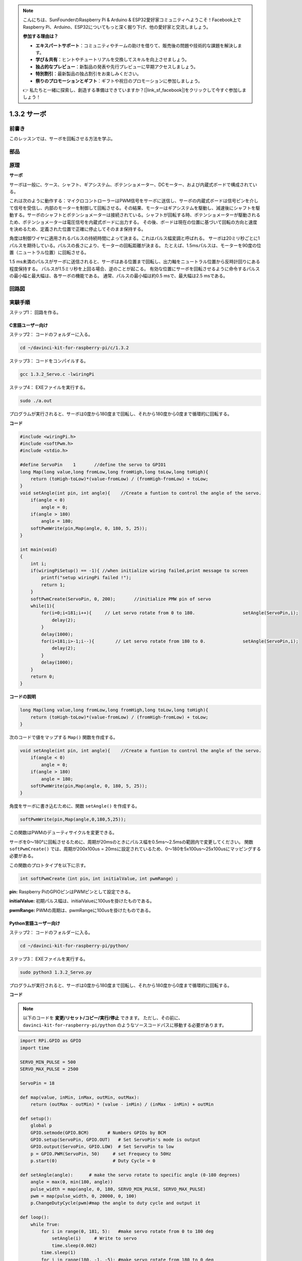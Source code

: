 .. note::

    こんにちは、SunFounderのRaspberry Pi & Arduino & ESP32愛好家コミュニティへようこそ！Facebook上でRaspberry Pi、Arduino、ESP32についてもっと深く掘り下げ、他の愛好家と交流しましょう。

    **参加する理由は？**

    - **エキスパートサポート**：コミュニティやチームの助けを借りて、販売後の問題や技術的な課題を解決します。
    - **学び＆共有**：ヒントやチュートリアルを交換してスキルを向上させましょう。
    - **独占的なプレビュー**：新製品の発表や先行プレビューに早期アクセスしましょう。
    - **特別割引**：最新製品の独占割引をお楽しみください。
    - **祭りのプロモーションとギフト**：ギフトや祝日のプロモーションに参加しましょう。

    👉 私たちと一緒に探索し、創造する準備はできていますか？[|link_sf_facebook|]をクリックして今すぐ参加しましょう！

1.3.2 サーボ
============

前書き
--------------

このレッスンでは、サーボを回転させる方法を学ぶ。

部品
----------

.. image:: media/list_1.3.2.png


原理
---------

**サーボ**

サーボは一般に、ケース、シャフト、ギアシステム、ポテンショメーター、DCモーター、および内蔵式ボードで構成されている。

.. image:: media/image121.png


これは次のように動作する：マイクロコントローラーはPWM信号をサーボに送信し、サーボの内蔵式ボードは信号ピンを介して信号を受信し、内部のモーターを制御して回転させる。その結果、モーターはギアシステムを駆動し、減速後にシャフトを駆動する。サーボのシャフトとポテンショメーターは接続されている。シャフトが回転する時、ポテンショメーターが駆動されるため、ポテンショメーターは電圧信号を内蔵式ボードに出力する。
その後、ボードは現在の位置に基づいて回転の方向と速度を決めるため、定義された位置で正確に停止してそのまま保持する。

.. image:: media/image122.png


角度は制御ワイヤに適用されるパルスの持続時間によって決まる。これはパルス幅変調と呼ばれる。
サーボは20ミリ秒ごとに1パルスを期待している。パルスの長さにより、モーターの回転距離が決まる。
たとえば、1.5msパルスは、モーターを90度の位置（ニュートラル位置）に回転させる。

1.5 ms未満のパルスがサーボに送信されると、サーボはある位置まで回転し、出力軸をニュートラル位置から反時計回りにある程度保持する。
パルスが1.5ミリ秒を上回る場合、逆のことが起こる。
有効な位置にサーボを回転させるように命令するパルスの最小幅と最大幅は、各サーボの機能である。
通常、パルスの最小幅は約0.5 msで、最大幅は2.5 msである。

.. image:: media/image123.jpeg


回路図
-----------------

.. image:: img/image337.png


実験手順
-----------------------

ステップ1： 回路を作る。

.. image:: img/image125.png
    :width: 800



C言語ユーザー向け
^^^^^^^^^^^^^^^^^^^^^

ステップ2： コードのフォルダーに入る。

.. raw:: html

   <run></run>

.. code-block::

    cd ~/davinci-kit-for-raspberry-pi/c/1.3.2

ステップ3： コードをコンパイルする。

.. raw:: html

   <run></run>

.. code-block::

    gcc 1.3.2_Servo.c -lwiringPi

ステップ4： EXEファイルを実行する。

.. raw:: html

   <run></run>

.. code-block::

    sudo ./a.out

プログラムが実行されると、サーボは0度から180度まで回転し、それから180度から0度まで循環的に回転する。

**コード**

.. code-block:: c

    #include <wiringPi.h>
    #include <softPwm.h>
    #include <stdio.h>

    #define ServoPin    1       //define the servo to GPIO1
    long Map(long value,long fromLow,long fromHigh,long toLow,long toHigh){
        return (toHigh-toLow)*(value-fromLow) / (fromHigh-fromLow) + toLow;
    }
    void setAngle(int pin, int angle){    //Create a funtion to control the angle of the servo.
        if(angle < 0)
            angle = 0;
        if(angle > 180)
            angle = 180;
        softPwmWrite(pin,Map(angle, 0, 180, 5, 25));   
    } 

    int main(void)
    {
        int i;
        if(wiringPiSetup() == -1){ //when initialize wiring failed,print message to screen
            printf("setup wiringPi failed !");
            return 1; 
        }
        softPwmCreate(ServoPin, 0, 200);       //initialize PMW pin of servo
        while(1){
            for(i=0;i<181;i++){     // Let servo rotate from 0 to 180.            	setAngle(ServoPin,i);
                delay(2);
            }
            delay(1000);
            for(i=181;i>-1;i--){        // Let servo rotate from 180 to 0.            	setAngle(ServoPin,i);
                delay(2);
            }
            delay(1000);
        }
        return 0;
    }

**コードの説明**

.. code-block:: c

    long Map(long value,long fromLow,long fromHigh,long toLow,long toHigh){
        return (toHigh-toLow)*(value-fromLow) / (fromHigh-fromLow) + toLow;
    }

次のコードで値をマップする ``Map()`` 関数を作成する。

.. code-block:: c

    void setAngle(int pin, int angle){    //Create a funtion to control the angle of the servo.
        if(angle < 0)
            angle = 0;
        if(angle > 180)
            angle = 180;
        softPwmWrite(pin,Map(angle, 0, 180, 5, 25));   
    } 

角度をサーボに書き込むために、関数 ``setAngle()`` を作成する。

.. code-block:: c

    softPwmWrite(pin,Map(angle,0,180,5,25));  

この関数はPWMのデューティサイクルを変更できる。

サーボを0〜180°に回転させるために、周期が20msのときにパルス幅を0.5ms〜2.5msの範囲内で変更してください。
関数 ``softPwmCreate()`` では、周期が200x100us = 20msに設定されているため、0〜180を5x100us〜25x100usにマッピングする必要がある。

この関数のプロトタイプを以下に示す。

.. code-block:: 

    int softPwmCreate（int pin，int initialValue，int pwmRange）;


**pin:** Raspberry PiのGPIOピンはPWMピンとして設定できる。

**initialValue:** 初期パルス幅は、initialValueに100usを掛けたものである。

**pwmRange:** PWMの周期は、pwmRangeに100usを掛けたものである。

Python言語ユーザー向け
^^^^^^^^^^^^^^^^^^^^^^^^^

ステップ2： コードのフォルダーに入る。

.. raw:: html

   <run></run>

.. code-block::

    cd ~/davinci-kit-for-raspberry-pi/python/

ステップ3： EXEファイルを実行する。

.. raw:: html

   <run></run>

.. code-block::

    sudo python3 1.3.2_Servo.py

プログラムが実行されると、サーボは0度から180度まで回転し、それから180度から0度まで循環的に回転する。

**コード**

.. note::

   以下のコードを **変更/リセット/コピー/実行/停止** できます。 ただし、その前に、 ``davinci-kit-for-raspberry-pi/python`` のようなソースコードパスに移動する必要があります。 
      
.. raw:: html

    <run></run>

.. code-block:: python

    import RPi.GPIO as GPIO
    import time

    SERVO_MIN_PULSE = 500
    SERVO_MAX_PULSE = 2500

    ServoPin = 18

    def map(value, inMin, inMax, outMin, outMax):
        return (outMax - outMin) * (value - inMin) / (inMax - inMin) + outMin

    def setup():
        global p
        GPIO.setmode(GPIO.BCM)       # Numbers GPIOs by BCM
        GPIO.setup(ServoPin, GPIO.OUT)   # Set ServoPin's mode is output
        GPIO.output(ServoPin, GPIO.LOW)  # Set ServoPin to low
        p = GPIO.PWM(ServoPin, 50)     # set Frequecy to 50Hz
        p.start(0)                     # Duty Cycle = 0
        
    def setAngle(angle):      # make the servo rotate to specific angle (0-180 degrees) 
        angle = max(0, min(180, angle))
        pulse_width = map(angle, 0, 180, SERVO_MIN_PULSE, SERVO_MAX_PULSE)
        pwm = map(pulse_width, 0, 20000, 0, 100)
        p.ChangeDutyCycle(pwm)#map the angle to duty cycle and output it
        
    def loop():
        while True:
            for i in range(0, 181, 5):   #make servo rotate from 0 to 180 deg
                setAngle(i)     # Write to servo
                time.sleep(0.002)
            time.sleep(1)
            for i in range(180, -1, -5): #make servo rotate from 180 to 0 deg
                setAngle(i)
                time.sleep(0.001)
            time.sleep(1)

    def destroy():
        p.stop()
        GPIO.cleanup()

    if __name__ == '__main__':     #Program start from here
        setup()
        try:
            loop()
        except KeyboardInterrupt:  # When 'Ctrl+C' is pressed, the program destroy() will be executed.
            destroy()
        

**コードの説明**

.. code-block:: python

    p = GPIO.PWM(ServoPin, 50)     # set Frequecy to 50Hz
    p.start(0)                     # Duty Cycle = 0

``servoPin`` をPWMピンに設定し、次に周波数を50hzに、周期を20msに設定する。

``p.start(0)`` : PWM関数を実行し、初期値を0に設定する。

.. code-block:: python

    def setAngle(angle):      # make the servo rotate to specific angle (0-180 degrees) 
        angle = max(0, min(180, angle))
        pulse_width = map(angle, 0, 180, SERVO_MIN_PULSE, SERVO_MAX_PULSE)
        pwm = map(pulse_width, 0, 20000, 0, 100)
        p.ChangeDutyCycle(pwm)#map the angle to duty cycle and output it
    
関数 ``setAngle()`` を作成して、0〜180の範囲の角度をサーボに書き込む。

.. code-block:: python

    angle = max(0, min(180, angle))

このコードは角度を0〜180°の範囲に制限するために使用される。

``min()`` 関数は入力値の最小値を返す。角度が180以下の場合、180を返す。そうではない場合、角度を返す。

``max()`` メソッドは、反復可能または最大の2つ以上のパラメーターで最大要素を返す。角度が0以上の場合は0を返し、そうでない場合は角度を返す。

.. code-block:: python

    pulse_width = map(angle, 0, 180, SERVO_MIN_PULSE, SERVO_MAX_PULSE)
    pwm = map(pulse_width, 0, 20000, 0, 100)
    p.ChangeDutyCycle(pwm)

0〜180°の範囲をサーボにレンダリングすると、サーボのパルス幅は0.5ms（500us）〜2.5ms（2500us）に設定される。

PWMの周期は20ms（20000us）であるため、PWMのデューティサイクルは（500/20000）％-（2500/20000）％であり、0〜180の範囲は2.5〜12.5にマッピングされる。


現象画像
------------------

.. image:: media/image126.jpeg

